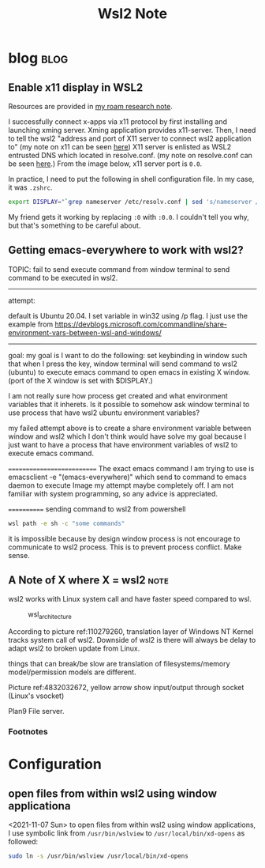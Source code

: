 #+TITLE: Wsl2 Note
#+hugo_base_dir: /home/awannaphasch2016/org/projects/sideprojects/website/my-website/hugo/quickstart
#+filetags: wsl2

* blog :blog:
** Enable x11 display in WSL2
:PROPERTIES:
:EXPORT_FILE_NAME: Enable x11 display in WSL2
:ID:       d4107ca9-eb24-4ce3-9980-6995d3943180
:END:

Resources are provided in [[https://roamresearch.com/#/app/AdaptiveGraphStucture/page/I1FI0mnUx][my roam research note]].

I successfully connect x-apps via x11 protocol by first installing and launching xming server. Xming application provides x11-server. Then, I need to tell the wsl2 "address and port of X11 server to connect wsl2 application to" (my note on x11 can be seen [[https://roamresearch.com/#/app/AdaptiveGraphStucture/page/f433e8apo][here]]) X11 server is enlisted as WSL2 entrusted DNS which located in resolve.conf. (my note on resolve.conf can be seen [[https://roamresearch.com/#/app/AdaptiveGraphStucture/page/I1FI0mnUx][here]].) From the image below, x11 server port is =0.0=.

#+attr_html: :width 300px
[[file:./images/screenshot_20220430_153555.png]]

In practice, I need to put the following in shell configuration file. In my case, it was =.zshrc=.
#+BEGIN_SRC bash
export DISPLAY="`grep nameserver /etc/resolv.conf | sed 's/nameserver //'`:0"
#+END_SRC

My friend gets it working by replacing =:0= with =:0.0=. I couldn't tell you why, but that's something to be careful about.
** Getting emacs-everywhere to work with wsl2?

TOPIC: fail to send execute command from window terminal to send command to be executed in wsl2.
---------------------------
attempt:

default is Ubuntu 20.04.
I set variable in win32 using /p flag.
I just use the example from https://devblogs.microsoft.com/commandline/share-environment-vars-between-wsl-and-windows/

--------------------------
goal:
my goal is I want to do the following:
set keybinding in window such that when I press the key, window terminal will send command to wsl2 (ubuntu) to execute emacs command to open emacs in existing X window. (port of the X window is set with $DISPLAY.)

I am not really sure how process get created and what environment variables that it inherets. Is it possible to somehow ask window terminal to use process that have wsl2 ubuntu environment variables?

my failed attempt above is to create a share environment variable between window and wsl2 which I don't think would have solve my goal because I just want to have a process that have environment variables of wsl2 to execute emacs command.

===========================
The exact emacs command I am trying to use is emacsclient -e "(emacs-everywhere)" which send to  command to emacs daemon to execute
Image
my attempt maybe completely off. I am not familiar with system programming, so any advice is appreciated.

============
sending command to wsl2 from powershell
#+BEGIN_SRC sh :noeval
wsl path -e sh -c "some commands"
#+END_SRC

it is impossible because by design window process is not encourage to communicate to wsl2 process. This is to prevent process conflict. Make sense.

** A Note of X where X = wsl2 :note:
:PROPERTIES:
:ID:       a8bc64ad-78ec-4ddc-8741-819b5fc7b5da
:END:
wsl2 works with Linux system call and have faster speed compared to wsl.

#+name: 110279260
#+caption: wsl_architecture
#+attr_html: :width 500px
[[file:./images/screenshot_20220713_235721.png]]

According to picture ref:110279260, translation layer of Windows NT Kernel tracks system call of wsl2. Downside of wsl2 is there will always be delay to adapt wsl2 to broken update from Linux.

things that can break/be slow are translation of filesystems/memory model/permission models are different.

#+name: 4832032672
#+attr_html: :width 500px
[[file:./images/screenshot_20220714_003356.png]]

Picture ref:4832032672, yellow arrow show input/output through socket (Linux's vsocket)

#+name: 5338651560
#+attr_html: :width 500px
[[file:./images/screenshot_20220714_004347.png]]

Plan9 File server.

#+name: 926262857
#+attr_html: :width 500px
[[file:./images/screenshot_20220714_005158.png]]

#+name: 3268789592
#+attr_html: :width 500px
[[file:./images/screenshot_20220714_010256.png]]

#+name: 2219512842
#+attr_html: :width 500px
[[file:./images/screenshot_20220714_010345.png]]

*** Footnotes
[fn:1] [[https://www.youtube.com/watch?v=lwhMThePdIo&ab_channel=MicrosoftDeveloper][The new Windows subsystem for Linux architecture: a deep dive]]

* Configuration
** open files from within wsl2 using window applicationa

<2021-11-07 Sun>
to open files from within wsl2 using window applications, I use symbolic link from ~/usr/bin/wslview~ to ~/usr/local/bin/xd-opens~ as followed:
#+BEGIN_SRC sh :noeval
sudo ln -s /usr/bin/wslview /usr/local/bin/xd-opens
#+END_SRC
